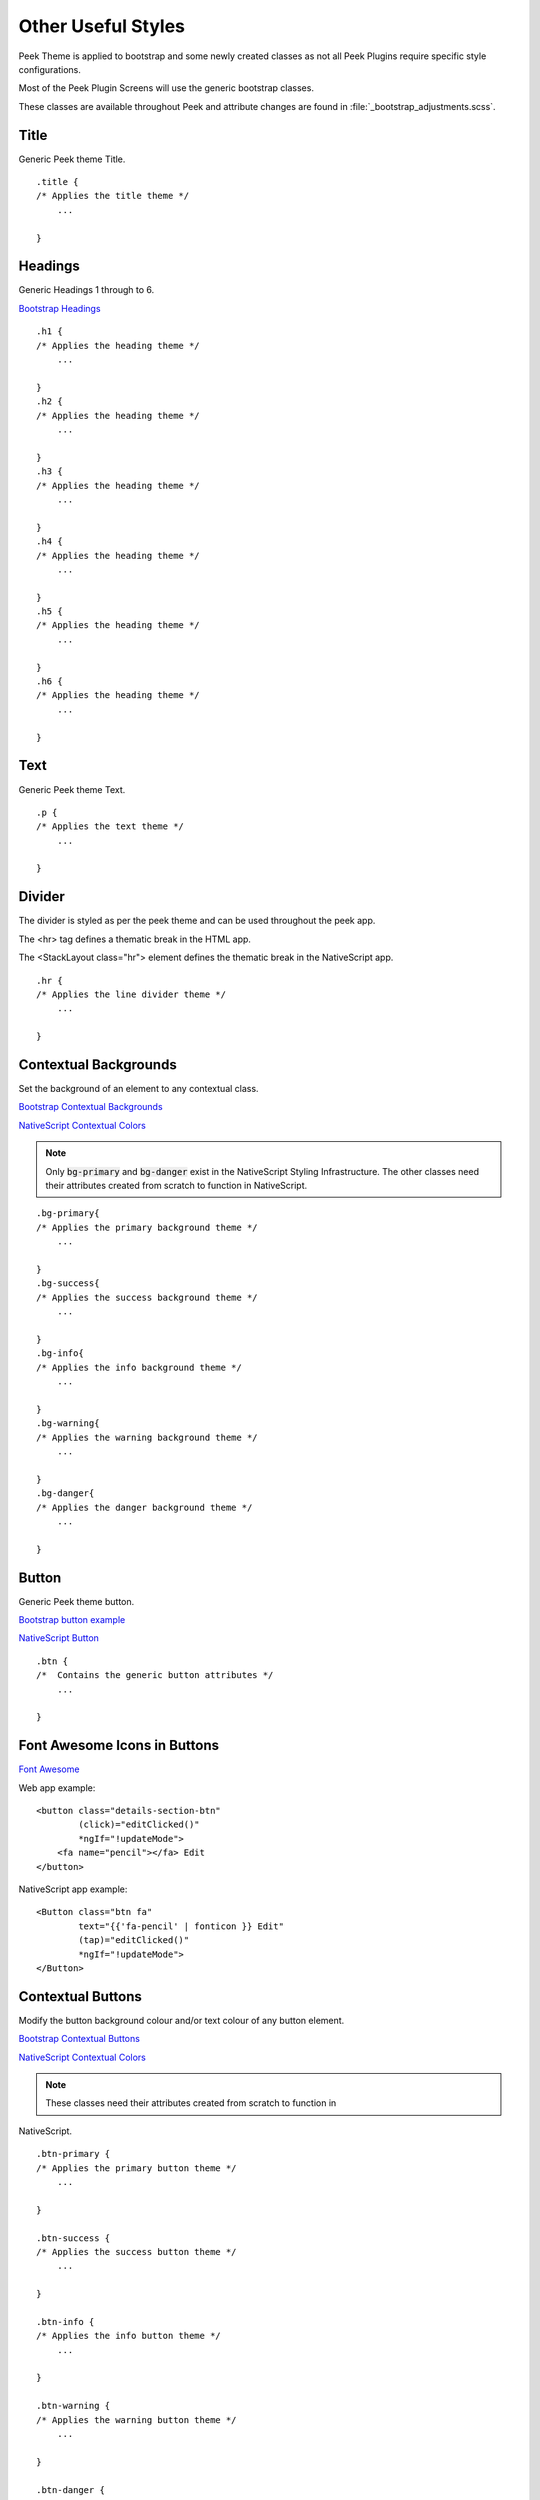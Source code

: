 .. _other_useful_styles:

===================
Other Useful Styles
===================

Peek Theme is applied to bootstrap and some newly created classes as not all Peek Plugins
require specific style configurations.

Most of the Peek Plugin Screens will use the generic bootstrap classes.

These classes are available throughout Peek and attribute changes are found in
:file:`_bootstrap_adjustments.scss`.


Title
-----

Generic Peek theme Title.

::

        .title {
        /* Applies the title theme */
            ...

        }


Headings
--------

Generic Headings 1 through to 6.

`Bootstrap Headings <http://getbootstrap.com/css/#type-headings>`_

::

        .h1 {
        /* Applies the heading theme */
            ...

        }
        .h2 {
        /* Applies the heading theme */
            ...

        }
        .h3 {
        /* Applies the heading theme */
            ...

        }
        .h4 {
        /* Applies the heading theme */
            ...

        }
        .h5 {
        /* Applies the heading theme */
            ...

        }
        .h6 {
        /* Applies the heading theme */
            ...

        }


Text
----

Generic Peek theme Text.

::

        .p {
        /* Applies the text theme */
            ...

        }


Divider
-------

The divider is styled as per the peek theme and can be used throughout the peek app.

The <hr> tag defines a thematic break in the HTML app.

The <StackLayout class="hr"> element defines the thematic break in the NativeScript app.

::

        .hr {
        /* Applies the line divider theme */
            ...

        }


.. _other_useful_styles_contextual_backgrounds:

Contextual Backgrounds
----------------------

Set the background of an element to any contextual class.

`Bootstrap Contextual Backgrounds <http://getbootstrap.com/css/#helper-classes-backgrounds>`_

`NativeScript Contextual Colors <https://docs.nativescript.org/ui/theme#contextual-colors>`_

.. note:: Only :code:`bg-primary` and :code:`bg-danger` exist in the NativeScript
    Styling Infrastructure.  The other classes need their attributes created from
    scratch to function in NativeScript.

::

        .bg-primary{
        /* Applies the primary background theme */
            ...

        }
        .bg-success{
        /* Applies the success background theme */
            ...

        }
        .bg-info{
        /* Applies the info background theme */
            ...

        }
        .bg-warning{
        /* Applies the warning background theme */
            ...

        }
        .bg-danger{
        /* Applies the danger background theme */
            ...

        }


Button
------

Generic Peek theme button.

`Bootstrap button example <http://getbootstrap.com/components/#btn-groups-single>`_

`NativeScript Button <https://docs.nativescript.org/angular/code-samples/ui/button.html#button>`_

::

        .btn {
        /*  Contains the generic button attributes */
            ...

        }


.. _font_awesome_icons:

Font Awesome Icons in Buttons
-----------------------------

`Font Awesome <http://fontawesome.io>`_

Web app example: ::

        <button class="details-section-btn"
                (click)="editClicked()"
                *ngIf="!updateMode">
            <fa name="pencil"></fa> Edit
        </button>


NativeScript app example: ::

        <Button class="btn fa"
                text="{{'fa-pencil' | fonticon }} Edit"
                (tap)="editClicked()"
                *ngIf="!updateMode">
        </Button>


.. _other_useful_styles_contextual_buttons:

Contextual Buttons
------------------

Modify the button background colour and/or text colour of any button element.

`Bootstrap Contextual Buttons <http://getbootstrap.com/css/#buttons-options>`_

`NativeScript Contextual Colors <https://docs.nativescript.org/ui/theme#contextual-colors>`_

.. note:: These classes need their attributes created from scratch to function in
NativeScript.

::

        .btn-primary {
        /* Applies the primary button theme */
            ...

        }

        .btn-success {
        /* Applies the success button theme */
            ...

        }

        .btn-info {
        /* Applies the info button theme */
            ...

        }

        .btn-warning {
        /* Applies the warning button theme */
            ...

        }

        .btn-danger {
        /* Applies the danger button theme */
            ...

        }
